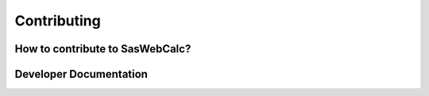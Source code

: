 .. _contribute:

Contributing
============

How to contribute to SasWebCalc?
--------------------------------


Developer Documentation
-----------------------

